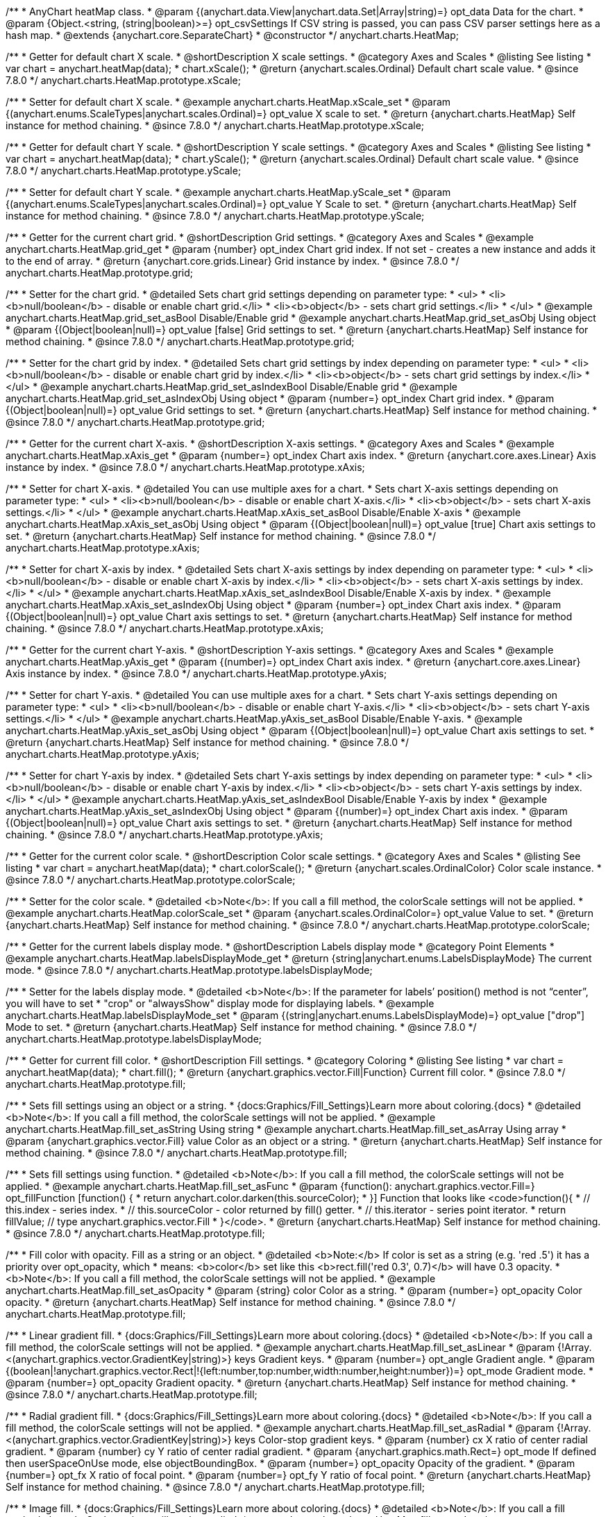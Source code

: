 /**
 * AnyChart heatMap class.
 * @param {(anychart.data.View|anychart.data.Set|Array|string)=} opt_data Data for the chart.
 * @param {Object.<string, (string|boolean)>=} opt_csvSettings If CSV string is passed, you can pass CSV parser settings here as a hash map.
 * @extends {anychart.core.SeparateChart}
 * @constructor
 */
anychart.charts.HeatMap;


//----------------------------------------------------------------------------------------------------------------------
//
//  anychart.charts.HeatMap.prototype.xScale
//
//----------------------------------------------------------------------------------------------------------------------

/**
 * Getter for default chart X scale.
 * @shortDescription X scale settings.
 * @category Axes and Scales
 * @listing See listing
 * var chart = anychart.heatMap(data);
 * chart.xScale();
 * @return {anychart.scales.Ordinal} Default chart scale value.
 * @since 7.8.0
 */
anychart.charts.HeatMap.prototype.xScale;

/**
 * Setter for default chart X scale.
 * @example anychart.charts.HeatMap.xScale_set
 * @param {(anychart.enums.ScaleTypes|anychart.scales.Ordinal)=} opt_value X scale to set.
 * @return {anychart.charts.HeatMap} Self instance for method chaining.
 * @since 7.8.0
 */
anychart.charts.HeatMap.prototype.xScale;


//----------------------------------------------------------------------------------------------------------------------
//
//  anychart.charts.HeatMap.prototype.yScale
//
//----------------------------------------------------------------------------------------------------------------------

/**
 * Getter for default chart Y scale.
 * @shortDescription Y scale settings.
 * @category Axes and Scales
 * @listing See listing
 * var chart = anychart.heatMap(data);
 * chart.yScale();
 * @return {anychart.scales.Ordinal} Default chart scale value.
 * @since 7.8.0
 */
anychart.charts.HeatMap.prototype.yScale;

/**
 * Setter for default chart Y scale.
 * @example anychart.charts.HeatMap.yScale_set
 * @param {(anychart.enums.ScaleTypes|anychart.scales.Ordinal)=} opt_value Y Scale to set.
 * @return {anychart.charts.HeatMap} Self instance for method chaining.
 * @since 7.8.0
 */
anychart.charts.HeatMap.prototype.yScale;


//----------------------------------------------------------------------------------------------------------------------
//
//  anychart.charts.HeatMap.prototype.grid
//
//----------------------------------------------------------------------------------------------------------------------

/**
 * Getter for the current chart grid.
 * @shortDescription Grid settings.
 * @category Axes and Scales
 * @example anychart.charts.HeatMap.grid_get
 * @param {number} opt_index Chart grid index. If not set - creates a new instance and adds it to the end of array.
 * @return {anychart.core.grids.Linear} Grid instance by index.
 * @since 7.8.0
 */
anychart.charts.HeatMap.prototype.grid;

/**
 * Setter for the chart grid.
 * @detailed Sets chart grid settings depending on parameter type:
 * <ul>
 *   <li><b>null/boolean</b> - disable or enable chart grid.</li>
 *   <li><b>object</b> - sets chart grid settings.</li>
 * </ul>
 * @example anychart.charts.HeatMap.grid_set_asBool Disable/Enable grid
 * @example anychart.charts.HeatMap.grid_set_asObj Using object
 * @param {(Object|boolean|null)=} opt_value [false] Grid settings to set.
 * @return {anychart.charts.HeatMap} Self instance for method chaining.
 * @since 7.8.0
 */
anychart.charts.HeatMap.prototype.grid;

/**
 * Setter for the chart grid by index.
 * @detailed Sets chart grid settings by index depending on parameter type:
 * <ul>
 *   <li><b>null/boolean</b> - disable or enable chart grid by index.</li>
 *   <li><b>object</b> - sets chart grid settings by index.</li>
 * </ul>
 * @example anychart.charts.HeatMap.grid_set_asIndexBool Disable/Enable grid
 * @example anychart.charts.HeatMap.grid_set_asIndexObj Using object
 * @param {number=} opt_index Chart grid index.
 * @param {(Object|boolean|null)=} opt_value Grid settings to set.
 * @return {anychart.charts.HeatMap} Self instance for method chaining.
 * @since 7.8.0
 */
anychart.charts.HeatMap.prototype.grid;


//----------------------------------------------------------------------------------------------------------------------
//
//  anychart.charts.HeatMap.prototype.xAxis
//
//----------------------------------------------------------------------------------------------------------------------

/**
 * Getter for the current chart X-axis.
 * @shortDescription X-axis settings.
 * @category Axes and Scales
 * @example anychart.charts.HeatMap.xAxis_get
 * @param {number=} opt_index Chart axis index.
 * @return {anychart.core.axes.Linear} Axis instance by index.
 * @since 7.8.0
 */
anychart.charts.HeatMap.prototype.xAxis;

/**
 * Setter for chart X-axis.
 * @detailed You can use multiple axes for a chart.
 * Sets chart X-axis settings depending on parameter type:
 * <ul>
 *   <li><b>null/boolean</b> - disable or enable chart X-axis.</li>
 *   <li><b>object</b> - sets chart X-axis settings.</li>
 * </ul>
 * @example anychart.charts.HeatMap.xAxis_set_asBool Disable/Enable X-axis
 * @example anychart.charts.HeatMap.xAxis_set_asObj Using object
 * @param {(Object|boolean|null)=} opt_value [true] Chart axis settings to set.
 * @return {anychart.charts.HeatMap} Self instance for method chaining.
 * @since 7.8.0
 */
anychart.charts.HeatMap.prototype.xAxis;

/**
 * Setter for chart X-axis by index.
 * @detailed Sets chart X-axis settings by index depending on parameter type:
 * <ul>
 *   <li><b>null/boolean</b> - disable or enable chart X-axis by index.</li>
 *   <li><b>object</b> - sets chart X-axis settings by index.</li>
 * </ul>
 * @example anychart.charts.HeatMap.xAxis_set_asIndexBool Disable/Enable X-axis by index.
 * @example anychart.charts.HeatMap.xAxis_set_asIndexObj Using object
 * @param {number=} opt_index Chart axis index.
 * @param {(Object|boolean|null)=} opt_value Chart axis settings to set.
 * @return {anychart.charts.HeatMap} Self instance for method chaining.
 * @since 7.8.0
 */
anychart.charts.HeatMap.prototype.xAxis;


//----------------------------------------------------------------------------------------------------------------------
//
//  anychart.charts.HeatMap.prototype.yAxis
//
//----------------------------------------------------------------------------------------------------------------------

/**
 * Getter for the current chart Y-axis.
 * @shortDescription Y-axis settings.
 * @category Axes and Scales
 * @example anychart.charts.HeatMap.yAxis_get
 * @param {(number)=} opt_index Chart axis index.
 * @return {anychart.core.axes.Linear} Axis instance by index.
 * @since 7.8.0
 */
anychart.charts.HeatMap.prototype.yAxis;

/**
 * Setter for chart Y-axis.
 * @detailed You can use multiple axes for a chart.
 * Sets chart Y-axis settings depending on parameter type:
 * <ul>
 *   <li><b>null/boolean</b> - disable or enable chart Y-axis.</li>
 *   <li><b>object</b> - sets chart Y-axis settings.</li>
 * </ul>
 * @example anychart.charts.HeatMap.yAxis_set_asBool Disable/Enable Y-axis.
 * @example anychart.charts.HeatMap.yAxis_set_asObj Using object
 * @param {(Object|boolean|null)=} opt_value Chart axis settings to set.
 * @return {anychart.charts.HeatMap} Self instance for method chaining.
 * @since 7.8.0
 */
anychart.charts.HeatMap.prototype.yAxis;

/**
 * Setter for chart Y-axis by index.
 * @detailed Sets chart Y-axis settings by index depending on parameter type:
 * <ul>
 *   <li><b>null/boolean</b> - disable or enable chart Y-axis by index.</li>
 *   <li><b>object</b> - sets chart Y-axis settings by index.</li>
 * </ul>
 * @example anychart.charts.HeatMap.yAxis_set_asIndexBool Disable/Enable Y-axis by index
 * @example anychart.charts.HeatMap.yAxis_set_asIndexObj Using object
 * @param {(number)=} opt_index Chart axis index.
 * @param {(Object|boolean|null)=} opt_value Chart axis settings to set.
 * @return {anychart.charts.HeatMap} Self instance for method chaining.
 * @since 7.8.0
 */
anychart.charts.HeatMap.prototype.yAxis;


//----------------------------------------------------------------------------------------------------------------------
//
//  anychart.charts.HeatMap.prototype.colorScale
//
//----------------------------------------------------------------------------------------------------------------------

/**
 * Getter for the current color scale.
 * @shortDescription Color scale settings.
 * @category Axes and Scales
 * @listing See listing
 * var chart = anychart.heatMap(data);
 * chart.colorScale();
 * @return {anychart.scales.OrdinalColor} Color scale instance.
 * @since 7.8.0
 */
anychart.charts.HeatMap.prototype.colorScale;

/**
 * Setter for the color scale.
 * @detailed <b>Note</b>: If you call a fill method, the colorScale settings will not be applied.
 * @example anychart.charts.HeatMap.colorScale_set
 * @param {anychart.scales.OrdinalColor=} opt_value Value to set.
 * @return {anychart.charts.HeatMap} Self instance for method chaining.
 * @since 7.8.0
 */
anychart.charts.HeatMap.prototype.colorScale;


//----------------------------------------------------------------------------------------------------------------------
//
//  anychart.charts.HeatMap.prototype.labelsDisplayMode
//
//----------------------------------------------------------------------------------------------------------------------

/**
 * Getter for the current labels display mode.
 * @shortDescription Labels display mode
 * @category Point Elements
 * @example anychart.charts.HeatMap.labelsDisplayMode_get
 * @return {string|anychart.enums.LabelsDisplayMode} The current mode.
 * @since 7.8.0
 */
anychart.charts.HeatMap.prototype.labelsDisplayMode;

/**
 * Setter for the labels display mode.
 * @detailed <b>Note</b>: If the parameter for labels’ position() method is not “center”, you will have to set
 * "crop" or "alwaysShow" display mode for displaying labels.
 * @example anychart.charts.HeatMap.labelsDisplayMode_set
 * @param {(string|anychart.enums.LabelsDisplayMode)=} opt_value ["drop"] Mode to set.
 * @return {anychart.charts.HeatMap} Self instance for method chaining.
 * @since 7.8.0
 */
anychart.charts.HeatMap.prototype.labelsDisplayMode;


//----------------------------------------------------------------------------------------------------------------------
//
//  anychart.charts.HeatMap.prototype.fill
//
//----------------------------------------------------------------------------------------------------------------------

/**
 * Getter for current fill color.
 * @shortDescription Fill settings.
 * @category Coloring
 * @listing See listing
 * var chart = anychart.heatMap(data);
 * chart.fill();
 * @return {anychart.graphics.vector.Fill|Function} Current fill color.
 * @since 7.8.0
 */
anychart.charts.HeatMap.prototype.fill;

/**
 * Sets fill settings using an object or a string.
 * {docs:Graphics/Fill_Settings}Learn more about coloring.{docs}
 * @detailed <b>Note</b>: If you call a fill method, the colorScale settings will not be applied.
 * @example anychart.charts.HeatMap.fill_set_asString Using string
 * @example anychart.charts.HeatMap.fill_set_asArray Using array
 * @param {anychart.graphics.vector.Fill} value Color as an object or a string.
 * @return {anychart.charts.HeatMap} Self instance for method chaining.
 * @since 7.8.0
 */
anychart.charts.HeatMap.prototype.fill;

/**
 * Sets fill settings using function.
 * @detailed <b>Note</b>: If you call a fill method, the colorScale settings will not be applied.
 * @example anychart.charts.HeatMap.fill_set_asFunc
 * @param {function(): anychart.graphics.vector.Fill=} opt_fillFunction [function() {
 *  return anychart.color.darken(this.sourceColor);
 * }] Function that looks like <code>function(){
 *    // this.index - series index.
 *    // this.sourceColor - color returned by fill() getter.
 *    // this.iterator - series point iterator.
 *    return fillValue; // type anychart.graphics.vector.Fill
 * }</code>.
 * @return {anychart.charts.HeatMap} Self instance for method chaining.
 * @since 7.8.0
 */
anychart.charts.HeatMap.prototype.fill;

/**
 * Fill color with opacity. Fill as a string or an object.
 * @detailed <b>Note:</b> If color is set as a string (e.g. 'red .5') it has a priority over opt_opacity, which
 * means: <b>color</b> set like this <b>rect.fill('red 0.3', 0.7)</b> will have 0.3 opacity.
 * <b>Note</b>: If you call a fill method, the colorScale settings will not be applied.
 * @example anychart.charts.HeatMap.fill_set_asOpacity
 * @param {string} color Color as a string.
 * @param {number=} opt_opacity Color opacity.
 * @return {anychart.charts.HeatMap} Self instance for method chaining.
 * @since 7.8.0
 */
anychart.charts.HeatMap.prototype.fill;

/**
 * Linear gradient fill.
 * {docs:Graphics/Fill_Settings}Learn more about coloring.{docs}
 * @detailed <b>Note</b>: If you call a fill method, the colorScale settings will not be applied.
 * @example anychart.charts.HeatMap.fill_set_asLinear
 * @param {!Array.<(anychart.graphics.vector.GradientKey|string)>} keys Gradient keys.
 * @param {number=} opt_angle Gradient angle.
 * @param {(boolean|!anychart.graphics.vector.Rect|!{left:number,top:number,width:number,height:number})=} opt_mode Gradient mode.
 * @param {number=} opt_opacity Gradient opacity.
 * @return {anychart.charts.HeatMap} Self instance for method chaining.
 * @since 7.8.0
 */
anychart.charts.HeatMap.prototype.fill;

/**
 * Radial gradient fill.
 * {docs:Graphics/Fill_Settings}Learn more about coloring.{docs}
 * @detailed <b>Note</b>: If you call a fill method, the colorScale settings will not be applied.
 * @example anychart.charts.HeatMap.fill_set_asRadial
 * @param {!Array.<(anychart.graphics.vector.GradientKey|string)>} keys Color-stop gradient keys.
 * @param {number} cx X ratio of center radial gradient.
 * @param {number} cy Y ratio of center radial gradient.
 * @param {anychart.graphics.math.Rect=} opt_mode If defined then userSpaceOnUse mode, else objectBoundingBox.
 * @param {number=} opt_opacity Opacity of the gradient.
 * @param {number=} opt_fx X ratio of focal point.
 * @param {number=} opt_fy Y ratio of focal point.
 * @return {anychart.charts.HeatMap} Self instance for method chaining.
 * @since 7.8.0
 */
anychart.charts.HeatMap.prototype.fill;

/**
 * Image fill.
 * {docs:Graphics/Fill_Settings}Learn more about coloring.{docs}
 * @detailed <b>Note</b>: If you call a fill method, the colorScale settings will not be applied.
 * @example anychart.charts.HeatMap.fill_set_asImg
 * @param {!anychart.graphics.vector.Fill} imageSettings Object with settings.
 * @return {anychart.charts.HeatMap} Self instance for method chaining.
 * @since 7.8.0
 */
anychart.charts.HeatMap.prototype.fill;


//----------------------------------------------------------------------------------------------------------------------
//
//  anychart.charts.HeatMap.prototype.hoverFill
//
//----------------------------------------------------------------------------------------------------------------------

/**
 * Getter for current fill color in hover mode.
 * @shortDescription Fill settings in hover mode.
 * @category Coloring
 * @listing See listing
 * var chart = anychart.heatMap(data);
 * chart.hoverFill();
 * @return {anychart.graphics.vector.Fill|Function} Current fill color.
 * @since 7.8.0
 */
anychart.charts.HeatMap.prototype.hoverFill;

/**
 * Sets fill settings in hover mode using an object or a string.
 * {docs:Graphics/Fill_Settings}Learn more about coloring.{docs}
 * @example anychart.charts.HeatMap.hoverFill_set_asString Using string
 * @example anychart.charts.HeatMap.hoverFill_set_asArray Using array
 * @param {anychart.graphics.vector.Fill} value Color as an object or a string.
 * @return {anychart.charts.HeatMap} Self instance for method chaining.
 * @since 7.8.0
 */
anychart.charts.HeatMap.prototype.hoverFill;

/**
 * Sets fill settings in hover mode using function.
 * @example anychart.charts.HeatMap.hoverFill_set_asFunc
 * @param {function(): anychart.graphics.vector.Fill=} opt_fillFunction [function() {
 *  return anychart.color.darken(this.sourceColor);
 * }] Function that looks like <code>function(){
 *    // this.index - series index.
 *    // this.sourceColor - color returned by fill() getter.
 *    // this.iterator - series point iterator.
 *    return fillValue; // type anychart.graphics.vector.Fill
 * }</code>.
 * @return {anychart.charts.HeatMap} Self instance for method chaining.
 * @since 7.8.0
 */
anychart.charts.HeatMap.prototype.hoverFill;

/**
 * Fill color in hover mode with opacity.
 * Fill as a string or an object.
 * @detailed <b>Note:</b> If color is set as a string (e.g. 'red .5') it has a priority over opt_opacity, which
 * means: <b>color</b> set like this <b>rect.fill('red 0.3', 0.7)</b> will have 0.3 opacity.
 * @example anychart.charts.HeatMap.hoverFill_set_asOpacity
 * @param {string} color Color as a string.
 * @param {number=} opt_opacity Color opacity.
 * @return {anychart.charts.HeatMap} Self instance for method chaining.
 * @since 7.8.0
 */
anychart.charts.HeatMap.prototype.hoverFill;

/**
 * Linear gradient fill in hover mode.
 * {docs:Graphics/Fill_Settings}Learn more about coloring.{docs}
 * @example anychart.charts.HeatMap.hoverFill_set_asLinear
 * @param {!Array.<(anychart.graphics.vector.GradientKey|string)>} keys Gradient keys.
 * @param {number=} opt_angle Gradient angle.
 * @param {(boolean|!anychart.graphics.vector.Rect|!{left:number,top:number,width:number,height:number})=} opt_mode Gradient mode.
 * @param {number=} opt_opacity Gradient opacity.
 * @return {anychart.charts.HeatMap} Self instance for method chaining.
 * @since 7.8.0
 */
anychart.charts.HeatMap.prototype.hoverFill;

/**
 * Radial gradient fill in hover mode.
 * {docs:Graphics/Fill_Settings}Learn more about coloring.{docs}
 * @example anychart.charts.HeatMap.hoverFill_set_asRadial
 * @param {!Array.<(anychart.graphics.vector.GradientKey|string)>} keys Color-stop gradient keys.
 * @param {number} cx X ratio of center radial gradient.
 * @param {number} cy Y ratio of center radial gradient.
 * @param {anychart.graphics.math.Rect=} opt_mode If defined then userSpaceOnUse mode, else objectBoundingBox.
 * @param {number=} opt_opacity Opacity of the gradient.
 * @param {number=} opt_fx X ratio of focal point.
 * @param {number=} opt_fy Y ratio of focal point.
 * @return {anychart.charts.HeatMap} Self instance for method chaining.
 * @since 7.8.0
 */
anychart.charts.HeatMap.prototype.hoverFill;

/**
 * Image fill in hover mode.
 * {docs:Graphics/Fill_Settings}Learn more about coloring.{docs}
 * @example anychart.charts.HeatMap.hoverFill_set_asImg
 * @param {!anychart.graphics.vector.Fill} imageSettings Object with settings.
 * @return {anychart.charts.HeatMap} Self instance for method chaining.
 * @since 7.8.0
 */
anychart.charts.HeatMap.prototype.hoverFill;


//----------------------------------------------------------------------------------------------------------------------
//
//  anychart.charts.HeatMap.prototype.selectFill
//
//----------------------------------------------------------------------------------------------------------------------

/**
 * Getter for current fill color in selected mode.
 * @shortDescription Fill settings in selected mode.
 * @category Coloring
 * @listing See listing
 * var chart = anychart.heatMap(data);
 * chart.selectFill();
 * @return {anychart.graphics.vector.Fill|Function} Current fill color.
 * @since 7.8.0
 */
anychart.charts.HeatMap.prototype.selectFill;

/**
 * Sets fill settings in selected mode using an object or a string.
 * {docs:Graphics/Fill_Settings}Learn more about coloring.{docs}
 * @example anychart.charts.HeatMap.selectFill_set_asString Using string
 * @example anychart.charts.HeatMap.selectFill_set_asArray Using array
 * @param {anychart.graphics.vector.Fill} value Color as an object or a string.
 * @return {anychart.charts.HeatMap} Self instance for method chaining.
 * @since 7.8.0
 */
anychart.charts.HeatMap.prototype.selectFill;

/**
 * Sets fill settings in selected mode using function.
 * @example anychart.charts.HeatMap.selectFill_set_asFunc
 * @param {function(): anychart.graphics.vector.Fill=} opt_fillFunction [function() {
 *  return anychart.color.darken(this.sourceColor);
 * }] Function that looks like <code>function(){
 *    // this.index - series index.
 *    // this.sourceColor - color returned by fill() getter.
 *    // this.iterator - series point iterator.
 *    return fillValue; // type anychart.graphics.vector.Fill
 * }</code>.
 * @return {anychart.charts.HeatMap} Self instance for method chaining.
 * @since 7.8.0
 */
anychart.charts.HeatMap.prototype.selectFill;

/**
 * Fill color in selected mode with opacity.
 * Fill as a string or an object.
 * @detailed <b>Note:</b> If color is set as a string (e.g. 'red .5') it has a priority over opt_opacity, which
 * means: <b>color</b> set like this <b>rect.fill('red 0.3', 0.7)</b> will have 0.3 opacity.
 * @example anychart.charts.HeatMap.selectFill_set_asOpacity
 * @param {string} color Color as a string.
 * @param {number=} opt_opacity Color opacity.
 * @return {anychart.charts.HeatMap} Self instance for method chaining.
 * @since 7.8.0
 */
anychart.charts.HeatMap.prototype.selectFill;

/**
 * Linear gradient fill in selected mode.
 * {docs:Graphics/Fill_Settings}Learn more about coloring.{docs}
 * @example anychart.charts.HeatMap.selectFill_set_asLinear
 * @param {!Array.<(anychart.graphics.vector.GradientKey|string)>} keys Gradient keys.
 * @param {number=} opt_angle Gradient angle.
 * @param {(boolean|!anychart.graphics.vector.Rect|!{left:number,top:number,width:number,height:number})=} opt_mode Gradient mode.
 * @param {number=} opt_opacity Gradient opacity.
 * @return {anychart.charts.HeatMap} Self instance for method chaining.
 * @since 7.8.0
 */
anychart.charts.HeatMap.prototype.selectFill;

/**
 * Radial gradient fill in selected mode.
 * {docs:Graphics/Fill_Settings}Learn more about coloring.{docs}
 * @example anychart.charts.HeatMap.selectFill_set_asRadial
 * @param {!Array.<(anychart.graphics.vector.GradientKey|string)>} keys Color-stop gradient keys.
 * @param {number} cx X ratio of center radial gradient.
 * @param {number} cy Y ratio of center radial gradient.
 * @param {anychart.graphics.math.Rect=} opt_mode If defined then userSpaceOnUse mode, else objectBoundingBox.
 * @param {number=} opt_opacity Opacity of the gradient.
 * @param {number=} opt_fx X ratio of focal point.
 * @param {number=} opt_fy Y ratio of focal point.
 * @return {anychart.charts.HeatMap} Self instance for method chaining.
 * @since 7.8.0
 */
anychart.charts.HeatMap.prototype.selectFill;

/**
 * Image fill in selected mode.
 * {docs:Graphics/Fill_Settings}Learn more about coloring.{docs}
 * @example anychart.charts.HeatMap.selectFill_set_asImg
 * @param {!anychart.graphics.vector.Fill} imageSettings Object with settings.
 * @return {anychart.charts.HeatMap} Self instance for method chaining.
 * @since 7.8.0
 */
anychart.charts.HeatMap.prototype.selectFill;


//----------------------------------------------------------------------------------------------------------------------
//
//  anychart.charts.HeatMap.prototype.stroke
//
//----------------------------------------------------------------------------------------------------------------------

/**
 * Getter for the stroke.
 * @shortDescription Stroke settings.
 * @category Coloring
 * @listing See listing
 * var chart = anychart.heatMap(data);
 * chart.stroke();
 * @return {(anychart.graphics.vector.Stroke|function():anychart.graphics.vector.Stroke)} Current stroke.
 * @since 7.8.0
 */
anychart.charts.HeatMap.prototype.stroke;

/**
 * Setter for the stroke using function.
 * {docs:Graphics/Stroke_Settings}Learn more about stroke settings.{docs}
 * @example anychart.charts.HeatMap.stroke_set_asFunc
 * @param {(anychart.graphics.vector.Stroke|function():anychart.graphics.vector.Stroke)=} opt_value [// return stroke from the default palette.
 * function() {
 *   return anychart.color.darken(this.sourceColor);
 * };] or Stroke, or stroke-function, which should look like:<code>function() {
 *  //  this: {
 *  //  index : number  - the index of the current point
 *  //  sourceColor : anychart.graphics.vector.Stroke - stroke of the current point
 *  // }
 *  return myStroke; //anychart.graphics.vector.Stroke
 * };</code>.
 * @return {!anychart.charts.HeatMap}Self instance for method chaining.
 * @since 7.8.0
 */
anychart.charts.HeatMap.prototype.stroke;

/**
 * Setter for the stroke.
 * {docs:Graphics/Stroke_Settings}Learn more about stroke settings.{docs}
 * @example anychart.charts.HeatMap.stroke_set
 * @param {(anychart.graphics.vector.Stroke|anychart.graphics.vector.ColoredFill|string|Function|null)=} opt_value Stroke settings.
 * @param {number=} opt_thickness [1] Line thickness.
 * @param {string=} opt_dashpattern Controls the pattern of dashes and gaps used to stroke paths.
 * @param {anychart.graphics.vector.StrokeLineJoin=} opt_lineJoin Line join style.
 * @param {anychart.graphics.vector.StrokeLineCap=} opt_lineCap Line cap style.
 * @return {anychart.charts.HeatMap} Self instance for method chaining.
 * @since 7.8.0
 */
anychart.charts.HeatMap.prototype.stroke;


//----------------------------------------------------------------------------------------------------------------------
//
//  anychart.charts.HeatMap.prototype.hoverStroke
//
//----------------------------------------------------------------------------------------------------------------------

/**
 * Getter for the stroke in hover mode.
 * @shortDescription Stroke settings in hover mode.
 * @category Coloring
 * @listing See listing
 * var chart = anychart.heatMap(data);
 * chart.hoverStroke();
 * @return {(anychart.graphics.vector.Stroke|function():anychart.graphics.vector.Stroke)} Current stroke in the normal state.
 * @since 7.8.0
 */
anychart.charts.HeatMap.prototype.hoverStroke;

/**
 * Setter for the stroke in hover mode using function.
 * {docs:Graphics/Stroke_Settings}Learn more about stroke settings.{docs}
 * @example anychart.charts.HeatMap.hoverStroke_set_asFunc
 * @param {(anychart.graphics.vector.Stroke|function():anychart.graphics.vector.Stroke)=} opt_value [// return stroke from the default palette.
 * function() {
 *   return anychart.color.darken(this.sourceColor);
 * };] or Stroke, or stroke-function, which should look like:<code>function() {
 *  //  this: {
 *  //  index : number  - the index of the current point
 *  //  sourceColor : anychart.graphics.vector.Stroke - stroke of the current point
 *  // }
 *  return myStroke; //anychart.graphics.vector.Stroke
 * };</code>.
 * @return {!anychart.charts.HeatMap}Self instance for method chaining.
 * @since 7.8.0
 */
anychart.charts.HeatMap.prototype.hoverStroke;

/**
 * Setter for the stroke in hover mode.
 * {docs:Graphics/Stroke_Settings}Learn more about stroke settings.{docs}
 * @example anychart.charts.HeatMap.hoverStroke_set
 * @param {(anychart.graphics.vector.Stroke|anychart.graphics.vector.ColoredFill|string|Function|null)=} opt_value Stroke settings.
 * @param {number=} opt_thickness [1] Line thickness.
 * @param {string=} opt_dashpattern Controls the pattern of dashes and gaps used to stroke paths.
 * @param {anychart.graphics.vector.StrokeLineJoin=} opt_lineJoin Line join style.
 * @param {anychart.graphics.vector.StrokeLineCap=} opt_lineCap Line cap style.
 * @return {anychart.charts.HeatMap} Self instance for method chaining.
 * @since 7.8.0
 */
anychart.charts.HeatMap.prototype.hoverStroke;


//----------------------------------------------------------------------------------------------------------------------
//
//  anychart.charts.HeatMap.prototype.selectStroke
//
//----------------------------------------------------------------------------------------------------------------------

/**
 * Getter for the stroke in selected mode.
 * @shortDescription Stroke settings in selected mode.
 * @category Coloring
 * @listing See listing
 * var chart = anychart.heatMap(data);
 * chart.selectStroke();
 * @return {(anychart.graphics.vector.Stroke|function():anychart.graphics.vector.Stroke)} Current stroke in the normal state.
 * @since 7.8.0
 */
anychart.charts.HeatMap.prototype.selectStroke;

/**
 * Setter for the stroke in selected mode using function.
 * {docs:Graphics/Stroke_Settings}Learn more about stroke settings.{docs}
 * @example anychart.charts.HeatMap.selectStroke_set_asFunc
 * @param {(anychart.graphics.vector.Stroke|function():anychart.graphics.vector.Stroke)=} opt_value [// return stroke from the default palette.
 * function() {
 *   return anychart.color.darken(this.sourceColor);
 * };] or Stroke, or stroke-function, which should look like:<code>function() {
 *  //  this: {
 *  //  index : number  - the index of the current point
 *  //  sourceColor : anychart.graphics.vector.Stroke - stroke of the current point
 *  // }
 *  return myStroke; //anychart.graphics.vector.Stroke
 * };</code>.
 * @return {!anychart.charts.HeatMap} Self instance for method chaining.
 * @since 7.8.0
 */
anychart.charts.HeatMap.prototype.selectStroke;

/**
 * Setter for the stroke in selected mode.
 * {docs:Graphics/Stroke_Settings}Learn more about stroke settings.{docs}
 * @example anychart.charts.HeatMap.selectStroke_set
 * @param {(anychart.graphics.vector.Stroke|anychart.graphics.vector.ColoredFill|string|Function|null)=} opt_value Stroke settings.
 * @param {number=} opt_thickness [1] Line thickness.
 * @param {string=} opt_dashpattern Controls the pattern of dashes and gaps used to stroke paths.
 * @param {anychart.graphics.vector.StrokeLineJoin=} opt_lineJoin Line join style.
 * @param {anychart.graphics.vector.StrokeLineCap=} opt_lineCap Line cap style.
 * @return {anychart.charts.HeatMap} Self instance for method chaining.
 * @since 7.8.0
 */
anychart.charts.HeatMap.prototype.selectStroke;


//----------------------------------------------------------------------------------------------------------------------
//
//  anychart.charts.HeatMap.prototype.hatchFill
//
//----------------------------------------------------------------------------------------------------------------------

/**
 * Getter for current hatch fill settings.
 * @shortDescription Hatch fill settings.
 * @category Coloring
 * @listing See listing
 * var chart = anychart.heatMap(data);
 * chart.hatchFill();
 * @return {anychart.graphics.vector.PatternFill|anychart.graphics.vector.HatchFill|Function} Current hatch fill.
 * @since 7.8.0
 */
anychart.charts.HeatMap.prototype.hatchFill;

/**
 * Setter for hatch fill settings.
 * @example anychart.charts.HeatMap.hatchFill
 * @param {(anychart.graphics.vector.PatternFill|anychart.graphics.vector.HatchFill|Function|anychart.graphics.vector.HatchFill.HatchFillType|
 * string|boolean)=} opt_patternFillOrType [false] PatternFill or HatchFill instance or type of hatch fill.
 * @param {string=} opt_color Color.
 * @param {number=} opt_thickness Thickness.
 * @param {number=} opt_size Pattern size.
 * @return {!anychart.charts.HeatMap} Self instance for method chaining.
 * @since 7.8.0
 */
anychart.charts.HeatMap.prototype.hatchFill;


//----------------------------------------------------------------------------------------------------------------------
//
//  anychart.charts.HeatMap.prototype.hoverHatchFill
//
//----------------------------------------------------------------------------------------------------------------------

/**
 * Getter for current hatch fill settings in hover mode.
 * @shortDescription Hatch fill settings in hover mode.
 * @category Coloring
 * @listing See listing
 * var chart = anychart.heatMap(data);
 * chart.hoverHatchFill();
 * @return {anychart.graphics.vector.PatternFill|anychart.graphics.vector.HatchFill|Function} Current hatch fill.
 * @since 7.8.0
 */
anychart.charts.HeatMap.prototype.hoverHatchFill;

/**
 * Setter for hatch fill settings in hover mode.
 * @example anychart.charts.HeatMap.hoverHatchFill
 * @param {(anychart.graphics.vector.PatternFill|anychart.graphics.vector.HatchFill|Function|anychart.graphics.vector.HatchFill.HatchFillType|
 * string|boolean)=} opt_patternFillOrType [false] PatternFill or HatchFill instance or type of hatch fill.
 * @param {string=} opt_color Color.
 * @param {number=} opt_thickness Thickness.
 * @param {number=} opt_size Pattern size.
 * @return {!anychart.charts.HeatMap} Self instance for method chaining.
 * @since 7.8.0
 */
anychart.charts.HeatMap.prototype.hoverHatchFill;


//----------------------------------------------------------------------------------------------------------------------
//
//  anychart.charts.HeatMap.prototype.selectHatchFill
//
//----------------------------------------------------------------------------------------------------------------------

/**
 * Getter for current hatch fill settings in selected mode.
 * @shortDescription Hatch fill settings in selected mode.
 * @category Coloring
 * @listing See listing
 * var chart = anychart.heatMap(data);
 * chart.selectHatchFill();
 * @return {anychart.graphics.vector.PatternFill|anychart.graphics.vector.HatchFill|Function} Current hatch fill.
 * @since 7.8.0
 */
anychart.charts.HeatMap.prototype.selectHatchFill;

/**
 * Setter for hatch fill settings in selected mode.
 * @example anychart.charts.HeatMap.selectHatchFill
 * @param {(anychart.graphics.vector.PatternFill|anychart.graphics.vector.HatchFill|Function|anychart.graphics.vector.HatchFill.HatchFillType|
 * string|boolean)=} opt_patternFillOrType [false] PatternFill or HatchFill instance or type of hatch fill.
 * @param {string=} opt_color Color.
 * @param {number=} opt_thickness Thickness.
 * @param {number=} opt_size Pattern size.
 * @return {!anychart.charts.HeatMap} Self instance for method chaining.
 * @since 7.8.0
 */
anychart.charts.HeatMap.prototype.selectHatchFill;


//----------------------------------------------------------------------------------------------------------------------
//
//  anychart.charts.HeatMap.prototype.labels
//
//----------------------------------------------------------------------------------------------------------------------

/**
 * Getter for the current chart data labels.
 * @shortDescription Labels settings.
 * @category Point Elements
 * @example anychart.charts.HeatMap.labels_get
 * @return {anychart.core.ui.LabelsFactory} Labels instance.
 * @since 7.8.0
 */
anychart.charts.HeatMap.prototype.labels;

/**
 * Setter for chart data labels.
 * @detailed Sets chart labels settings depending on parameter type:
 * <ul>
 *   <li><b>null/boolean</b> - disable or enable chart labels.</li>
 *   <li><b>object</b> - sets chart labels settings.</li>
 * </ul>
 * @example anychart.charts.HeatMap.labels_set_asBool Disable/enable labels
 * @example anychart.charts.HeatMap.labels_set_asObj Using object
 * @param {(Object|boolean|null)=} opt_value Chart data labels settings.
 * @return {anychart.charts.HeatMap} Self instance for method chaining.
 * @since 7.8.0
 */
anychart.charts.HeatMap.prototype.labels;


//----------------------------------------------------------------------------------------------------------------------
//
//  anychart.charts.HeatMap.prototype.hoverLabels
//
//----------------------------------------------------------------------------------------------------------------------

/**
 * Getter for the current chart data labels in hover mode.
 * @shortDescription Labels settings in hover mode.
 * @category Point Elements
 * @example anychart.charts.HeatMap.hoverLabels_get
 * @return {anychart.core.ui.LabelsFactory} Labels instance.
 * @since 7.8.0
 */
anychart.charts.HeatMap.prototype.hoverLabels;

/**
 * Setter for chart data labels in hover mode.
 * @detailed Sets chart labels settings depending on parameter type:
 * <ul>
 *   <li><b>null/boolean</b> - disable or enable chart labels.</li>
 *   <li><b>object</b> - sets chart labels settings.</li>
 * </ul>
 * @example anychart.charts.HeatMap.hoverLabels_set_asBool Disable/Enable labels
 * @example anychart.charts.HeatMap.hoverLabels_set_asObj Using object
 * @param {(Object|boolean|null)=} opt_value Chart data labels settings.
 * @return {anychart.charts.HeatMap} Self instance for method chaining.
 * @since 7.8.0
 */
anychart.charts.HeatMap.prototype.hoverLabels;


//----------------------------------------------------------------------------------------------------------------------
//
//  anychart.charts.HeatMap.prototype.selectLabels
//
//----------------------------------------------------------------------------------------------------------------------

/**
 * Getter for the current chart data labels in selected mode.
 * @shortDescription Labels settings in selected mode.
 * @category Point Elements
 * @example anychart.charts.HeatMap.selectLabels_get
 * @return {anychart.core.ui.LabelsFactory} Labels instance.
 * @since 7.8.0
 */
anychart.charts.HeatMap.prototype.selectLabels;

/**
 * Setter for chart data labels in selected mode.
 * @detailed Sets chart labels settings depending on parameter type:
 * <ul>
 *   <li><b>null/boolean</b> - disable or enable chart labels.</li>
 *   <li><b>object</b> - sets chart labels settings.</li>
 * </ul>
 * @example anychart.charts.HeatMap.selectLabels_set_asBool Disable/Enable labels
 * @example anychart.charts.HeatMap.selectLabels_set_asObj Using object
 * @param {(Object|boolean|null)=} opt_value Chart data labels settings.
 * @return {anychart.charts.HeatMap} Self instance for method chaining.
 * @since 7.8.0
 */
anychart.charts.HeatMap.prototype.selectLabels;


//----------------------------------------------------------------------------------------------------------------------
//
//  anychart.charts.HeatMap.prototype.markers
//
//----------------------------------------------------------------------------------------------------------------------

/**
 * Getter for data markers.
 * @shortDescription Markers settings.
 * @category Point Elements
 * @example anychart.charts.HeatMap.markers_get
 * @return {!anychart.core.ui.MarkersFactory} Markers instance.
 * @since 7.8.0
 */
anychart.charts.HeatMap.prototype.markers;

/**
 * Setter for data markers.
 * @detailed Sets chart markers settings depending on parameter type:
 * <ul>
 *   <li><b>null/boolean</b> - disable or enable chart markers.</li>
 *   <li><b>object</b> - sets chart markers settings.</li>
 *   <li><b>string</b> - sets chart markers type.</li>
 * </ul>
 * @example anychart.charts.HeatMap.markers_set_asBool Disable/Enable markers
 * @example anychart.charts.HeatMap.markers_set_asObj Using object
 * @example anychart.charts.HeatMap.markers_set_asString Using string
 * @param {(Object|boolean|null|string)=} opt_value [false] Data markers settings.
 * @return {anychart.charts.HeatMap} Self instance for method chaining.
 * @since 7.8.0
 */
anychart.charts.HeatMap.prototype.markers;


//----------------------------------------------------------------------------------------------------------------------
//
//  anychart.charts.HeatMap.prototype.hoverMarkers
//
//----------------------------------------------------------------------------------------------------------------------

/**
 * Getter for data markers in hover mode.
 * @shortDescription Markers settings in hover mode.
 * @category Point Elements
 * @example anychart.charts.HeatMap.hoverMarkers_get
 * @return {!anychart.core.ui.MarkersFactory} Markers instance.
 * @since 7.8.0
 */
anychart.charts.HeatMap.prototype.hoverMarkers;

/**
 * Setter for data markers in hover mode.
 * @detailed Sets chart markers settings depending on parameter type:
 * <ul>
 *   <li><b>null/boolean</b> - disable or enable chart markers.</li>
 *   <li><b>object</b> - sets chart markers settings.</li>
 *   <li><b>string</b> - sets chart markers type.</li>
 * </ul>
 * @example anychart.charts.HeatMap.hoverMarkers_set_asBool Disable/Enable markers
 * @example anychart.charts.HeatMap.hoverMarkers_set_asObj Using object
 * @example anychart.charts.HeatMap.hoverMarkers_set_asString Using string
 * @param {(Object|boolean|null|string)=} opt_value [false] Data markers settings.
 * @return {anychart.charts.HeatMap} Self instance for method chaining.
 * @since 7.8.0
 */
anychart.charts.HeatMap.prototype.hoverMarkers;


//----------------------------------------------------------------------------------------------------------------------
//
//  anychart.charts.HeatMap.prototype.selectMarkers
//
//----------------------------------------------------------------------------------------------------------------------

/**
 * Getter for data markers in selected mode.
 * @shortDescription Markers settings in selected mode.
 * @category Point Elements
 * @example anychart.charts.HeatMap.selectMarkers_get
 * @return {!anychart.core.ui.MarkersFactory} Markers instance.
 * @since 7.8.0
 */
anychart.charts.HeatMap.prototype.selectMarkers;

/**
 * Setter for data markers in selected mode.
 * @detailed Sets chart markers settings depending on parameter type:
 * <ul>
 *   <li><b>null/boolean</b> - disable or enable chart markers.</li>
 *   <li><b>object</b> - sets chart markers settings.</li>
 *   <li><b>string</b> - sets chart markers type.</li>
 * </ul>
 * @example anychart.charts.HeatMap.selectMarkers_set_asBool Disable/Enable markers
 * @example anychart.charts.HeatMap.selectMarkers_set_asObj Using object
 * @example anychart.charts.HeatMap.selectMarkers_set_asString Using string
 * @param {(Object|boolean|null|string)=} opt_value [false] Data markers settings.
 * @return {anychart.charts.HeatMap} Self instance for method chaining.
 * @since 7.8.0
 */
anychart.charts.HeatMap.prototype.selectMarkers;


//----------------------------------------------------------------------------------------------------------------------
//
//  anychart.charts.HeatMap.prototype.data
//
//----------------------------------------------------------------------------------------------------------------------

/**
 * Gets current chart data.
 * @shortDescription Data settings.
 * @category Data
 * @example anychart.charts.HeatMap.data_get
 * @return {anychart.data.View} Current data view.
 * @since 7.8.0
 */
anychart.charts.HeatMap.prototype.data;

/**
 * Sets data for the current chart.
 * @example anychart.charts.HeatMap.data_set_asArray Using array
 * @example anychart.charts.HeatMap.data_set_asDataSet Using {@link anychart.data.Set}
 * @example anychart.charts.HeatMap.data_set_asView Using {@link anychart.data.Mapping} and {@link anychart.data.View}
 * @example anychart.charts.HeatMap.data_set_asCSV Using CSV
 * @param {(anychart.data.View|anychart.data.Set|Array|string)=} opt_value Value to set.
 * @param {Object.<string, (string|boolean)>=} opt_csvSettings If CSV string is passed by first param, you can pass CSV parser settings here as a hash map.
 * @return {anychart.charts.HeatMap} Self instance for method chaining.
 * @since 7.8.0
 */
anychart.charts.HeatMap.prototype.data;


//----------------------------------------------------------------------------------------------------------------------
//
//  anychart.charts.HeatMap.prototype.hover
//
//----------------------------------------------------------------------------------------------------------------------

/**
 * Sets the hover state on a point by index.
 * <b>Note:</b> Works only after {@link anychart.charts.HeatMap#draw} is called.
 * @category Interactivity
 * @detailed If index is passed, hovers a point by its index, else hovers all points.
 * @example anychart.charts.HeatMap.hover
 * @param {(number|Array<number>)=} opt_indexOrIndexes Point index or array of indexes.
 * @return {anychart.charts.HeatMap} Self instance for method chaining.
 * @since 7.8.0
 */
anychart.charts.HeatMap.prototype.hover;


//----------------------------------------------------------------------------------------------------------------------
//
//  anychart.charts.HeatMap.prototype.select
//
//----------------------------------------------------------------------------------------------------------------------

/**
 * Imitates selection of the point by its index.
 * <b>Note:</b> Works only after {@link anychart.charts.HeatMap#draw} is called.
 * @category Interactivity
 * @example anychart.charts.HeatMap.select
 * @param {(number|Array.<number>)=} opt_indexOrIndexes Index or array of indexes of the point to select
 * @return {anychart.charts.HeatMap} Self instance for method chaining.
 * @since 7.8.0
 */
anychart.charts.HeatMap.prototype.select;


//----------------------------------------------------------------------------------------------------------------------
//
//  anychart.charts.HeatMap.prototype.xScroller
//
//----------------------------------------------------------------------------------------------------------------------

/**
 * Getter for the current X scroller.
 * @shortDescription X scroller settings.
 * @category Chart Controls
 * @example anychart.charts.HeatMap.xScroller_get
 * @return {anychart.core.ui.ChartScroller} Scroller instance.
 * @since 7.8.0
 */
anychart.charts.HeatMap.prototype.xScroller;

/**
 * Setter for the X scroller.
 * @detailed Sets chart X scroller settings depending on parameter type:
 * <ul>
 *   <li><b>null/boolean</b> - disable or enable chart X scroller.</li>
 *   <li><b>object</b> - sets chart X scroller settings.</li>
 * </ul>
 * @example anychart.charts.HeatMap.xScroller_set_asBool Disable/Enable labels
 * @example anychart.charts.HeatMap.xScroller_set_asObj Using object
 * @param {(Object|boolean|null)=} opt_value X scroller settings.
 * @return {anychart.charts.HeatMap} Self instance for method chaining.
 * @since 7.8.0
 */
anychart.charts.HeatMap.prototype.xScroller;


//----------------------------------------------------------------------------------------------------------------------
//
//  anychart.charts.HeatMap.prototype.yScroller
//
//----------------------------------------------------------------------------------------------------------------------

/**
 * Getter for the current Y scroller.
 * @shortDescription Y scroller settings.
 * @category Chart Controls
 * @example anychart.charts.HeatMap.yScroller_get
 * @return {anychart.core.ui.ChartScroller} Scroller instance.
 * @since 7.8.0
 */
anychart.charts.HeatMap.prototype.yScroller;

/**
 * Setter for the Y scroller.
 * @detailed Sets chart Y scroller settings depending on parameter type:
 * <ul>
 *   <li><b>null/boolean</b> - disable or enable chart Y scroller.</li>
 *   <li><b>object</b> - sets chart Y scroller settings.</li>
 * </ul>
 * @example anychart.charts.HeatMap.yScroller_set_asBool Disable/Enable labels
 * @example anychart.charts.HeatMap.yScroller_set_asObj Using object
 * @param {(Object|boolean|null)=} opt_value Y scroller settings.
 * @return {anychart.charts.HeatMap} Self instance for method chaining.
 * @since 7.8.0
 */
anychart.charts.HeatMap.prototype.yScroller;

/** @inheritDoc */
anychart.charts.HeatMap.prototype.legend;

/** @inheritDoc */
anychart.charts.HeatMap.prototype.credits;

/** @inheritDoc */
anychart.charts.HeatMap.prototype.margin;

/** @inheritDoc */
anychart.charts.HeatMap.prototype.padding;

/** @inheritDoc */
anychart.charts.HeatMap.prototype.background;

/** @inheritDoc */
anychart.charts.HeatMap.prototype.title;

/** @inheritDoc */
anychart.charts.HeatMap.prototype.label;

/** @inheritDoc */
anychart.charts.HeatMap.prototype.tooltip;

/** @inheritDoc */
anychart.charts.HeatMap.prototype.animation;

/** @inheritDoc */
anychart.charts.HeatMap.prototype.draw;

/** @inheritDoc */
anychart.charts.HeatMap.prototype.toJson;

/** @inheritDoc */
anychart.charts.HeatMap.prototype.toXml;

/** @inheritDoc */
anychart.charts.HeatMap.prototype.unselect;

/** @inheritDoc */
anychart.charts.HeatMap.prototype.unhover;

/** @inheritDoc */
anychart.charts.HeatMap.prototype.interactivity;

/** @inheritDoc */
anychart.charts.HeatMap.prototype.bounds;

/** @inheritDoc */
anychart.charts.HeatMap.prototype.left;

/** @inheritDoc */
anychart.charts.HeatMap.prototype.right;

/** @inheritDoc */
anychart.charts.HeatMap.prototype.top;

/** @inheritDoc */
anychart.charts.HeatMap.prototype.bottom;

/** @inheritDoc */
anychart.charts.HeatMap.prototype.width;

/** @inheritDoc */
anychart.charts.HeatMap.prototype.height;

/** @inheritDoc */
anychart.charts.HeatMap.prototype.minWidth;

/** @inheritDoc */
anychart.charts.HeatMap.prototype.minHeight;

/** @inheritDoc */
anychart.charts.HeatMap.prototype.maxWidth;

/** @inheritDoc */
anychart.charts.HeatMap.prototype.maxHeight;

/** @inheritDoc */
anychart.charts.HeatMap.prototype.getPixelBounds;

/** @inheritDoc */
anychart.charts.HeatMap.prototype.container;

/** @inheritDoc */
anychart.charts.HeatMap.prototype.zIndex;

/**
 * @inheritDoc
 * @ignoreDoc
 */
anychart.charts.HeatMap.prototype.enabled;

/** @inheritDoc */
anychart.charts.HeatMap.prototype.saveAsPng;

/** @inheritDoc */
anychart.charts.HeatMap.prototype.saveAsJpg;

/** @inheritDoc */
anychart.charts.HeatMap.prototype.saveAsPdf;

/** @inheritDoc */
anychart.charts.HeatMap.prototype.saveAsSvg;

/** @inheritDoc */
anychart.charts.HeatMap.prototype.toSvg;

/** @inheritDoc */
anychart.charts.HeatMap.prototype.print;

/** @inheritDoc */
anychart.charts.HeatMap.prototype.saveAsPNG;

/** @inheritDoc */
anychart.charts.HeatMap.prototype.saveAsJPG;

/** @inheritDoc */
anychart.charts.HeatMap.prototype.saveAsPDF;

/** @inheritDoc */
anychart.charts.HeatMap.prototype.saveAsSVG;

/** @inheritDoc */
anychart.charts.HeatMap.prototype.toSVG;

/** @inheritDoc */
anychart.charts.HeatMap.prototype.listen;

/** @inheritDoc */
anychart.charts.HeatMap.prototype.listenOnce;

/** @inheritDoc */
anychart.charts.HeatMap.prototype.unlisten;

/** @inheritDoc */
anychart.charts.HeatMap.prototype.unlistenByKey;

/** @inheritDoc */
anychart.charts.HeatMap.prototype.removeAllListeners;

/** @inheritDoc */
anychart.charts.HeatMap.prototype.localToGlobal;

/** @inheritDoc */
anychart.charts.HeatMap.prototype.globalToLocal;

/** @inheritDoc */
anychart.charts.HeatMap.prototype.localToGlobal;

/** @inheritDoc */
anychart.charts.HeatMap.prototype.globalToLocal;

/** @inheritDoc */
anychart.charts.HeatMap.prototype.contextMenu;
/** @inheritDoc */
anychart.charts.HeatMap.prototype.toCsv;

/** @inheritDoc */
anychart.charts.HeatMap.prototype.saveAsXml;

/** @inheritDoc */
anychart.charts.HeatMap.prototype.saveAsJson;

/** @inheritDoc */
anychart.charts.HeatMap.prototype.saveAsCsv;

/** @inheritDoc */
anychart.charts.HeatMap.prototype.saveAsXlsx;


